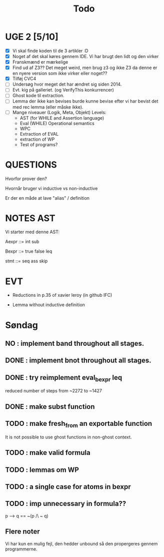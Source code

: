 #+title: Todo


* UGE 2 [5/10]
- [X] Vi skal finde koden til de 3 artikler :D
- [X] Noget af det skal køres gennem IDE. Vi har brugt den lidt og den virker
- [X] Franskmænd er mærkelige
- [X] Find ud af Z3?? Det meget weird, men brug z3 og ikke Z3 da denne er en nyere version som ikke virker eller noget??
- [X] Tilføj CVC4
- [ ] Undersøg hvor meget det har ændret sig siden 2014.
- [ ] Evt. kig på galleriet. (og VerifyThis konkurrencer)
- [ ] Ghost kode til extraction.
- [ ] Lemma der ikke kan bevises burde kunne bevise efter vi har bevist det med rec lemma (eller måske ikke).
- [ ] Mange niveauer (Logik, Meta, Objekt)
        Levels:
        - AST (for WHILE and Assertion language)
        - Eval (WHILE) Operational semantics
        - WPC
        - Extraction of EVAL
        - extraction of WP
        - Test of programs?

* QUESTIONS

Hvorfor prover den?

Hvornår bruger vi inductive vs non-inductive

Er der en måde at lave "alias" / definition


* NOTES AST
Vi starter med denne AST:

Aexpr ::= int
          sub

Bexpr ::= true
          false
          leq

 stmt  ::= seq
           ass
           skip


* EVT
- Reductions in p.35 of xavier leroy (in github IFC)

- Lemma without inductive definition

* Søndag

** NO : implement band throughout all stages.
** DONE : implement bnot throughout all stages.
** DONE : try reimplement eval_bexpr leq
  reduced number of steps from ~2272 to ~1427
** DONE : make subst function
** TODO : make fresh_from an exportable function
  It is not possible to use ghost functions in non-ghost context.
** TODO : make valid formula
** TODO : lemmas om WP
** TODO : a single case for atoms in bexpr
** TODO : imp unnecessary in formula??
  p --> q == ~(p /\ ~ q)

** Flere noter
Vi har kun en mulig fejl, den hedder unbound så den propergeres gennem programmerne.
